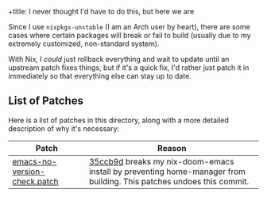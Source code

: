 +title: I never thought I'd have to do this, but here we are
#+author: Emmet

Since I use =nixpkgs-unstable= (I am an Arch user by heart), there are some cases where certain packages will break or fail to build (usually due to my extremely customized, non-standard system).

With Nix, I /could/ just rollback everything and wait to update until an upstream patch fixes things, but if it's a quick fix, I'd rather just patch it in immediately so that everything else can stay up to date.

** List of Patches
Here is a list of patches in this directory, along with a more detailed description of why it's necessary:

| Patch                        | Reason                                                                                       |
|------------------------------+----------------------------------------------------------------------------------------------|
| [[./emacs-no-version-check.patch][emacs-no-version-check.patch]] | [[https://github.com/NixOS/nixpkgs/commit/35ccb9db3f4f0872f05d175cf53d0e1f87ff09ea][35ccb9d]] breaks my nix-doom-emacs install by preventing home-manager from building. This patches undoes this commit. |
